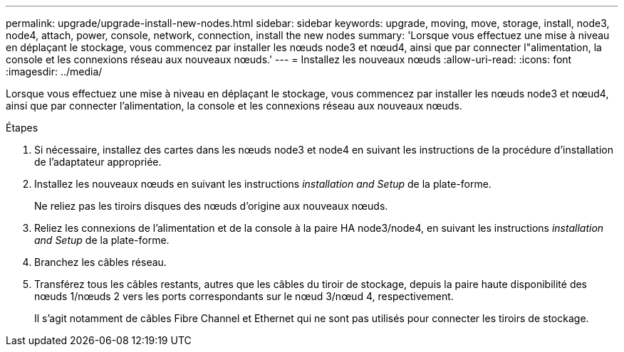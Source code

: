 ---
permalink: upgrade/upgrade-install-new-nodes.html 
sidebar: sidebar 
keywords: upgrade, moving, move, storage, install, node3, node4, attach, power, console, network, connection, install the new nodes 
summary: 'Lorsque vous effectuez une mise à niveau en déplaçant le stockage, vous commencez par installer les nœuds node3 et nœud4, ainsi que par connecter l"alimentation, la console et les connexions réseau aux nouveaux nœuds.' 
---
= Installez les nouveaux nœuds
:allow-uri-read: 
:icons: font
:imagesdir: ../media/


[role="lead"]
Lorsque vous effectuez une mise à niveau en déplaçant le stockage, vous commencez par installer les nœuds node3 et nœud4, ainsi que par connecter l'alimentation, la console et les connexions réseau aux nouveaux nœuds.

.Étapes
. Si nécessaire, installez des cartes dans les nœuds node3 et node4 en suivant les instructions de la procédure d'installation de l'adaptateur appropriée.
. Installez les nouveaux nœuds en suivant les instructions _installation and Setup_ de la plate-forme.
+
Ne reliez pas les tiroirs disques des nœuds d'origine aux nouveaux nœuds.

. Reliez les connexions de l'alimentation et de la console à la paire HA node3/node4, en suivant les instructions _installation and Setup_ de la plate-forme.
. Branchez les câbles réseau.
. Transférez tous les câbles restants, autres que les câbles du tiroir de stockage, depuis la paire haute disponibilité des nœuds 1/nœuds 2 vers les ports correspondants sur le nœud 3/nœud 4, respectivement.
+
Il s'agit notamment de câbles Fibre Channel et Ethernet qui ne sont pas utilisés pour connecter les tiroirs de stockage.


